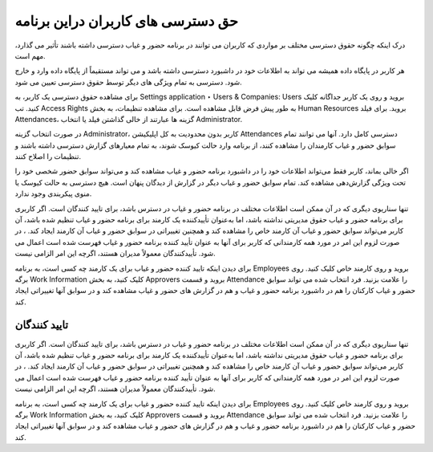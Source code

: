 حق دسترسی های کاربران دراین برنامه
=============

.. image:: ./accessright.png
    :alt: باشگاه ویراوب123 
    :align: center

درک اینکه چگونه حقوق دسترسی مختلف بر مواردی که کاربران می توانند در برنامه حضور و غیاب دسترسی داشته باشند تأثیر می گذارد، مهم است.

هر کاربر در پایگاه داده همیشه می تواند به اطلاعات خود در داشبورد دسترسی داشته باشد و می تواند مستقیماً از پایگاه داده وارد و خارج شود. دسترسی به تمام ویژگی های دیگر توسط حقوق دسترسی تعیین می شود.

برای مشاهده حقوق دسترسی یک کاربر، به Settings application ‣ Users & Companies: Users بروید و روی یک کاربر جداگانه کلیک کنید. تب Access Rights به طور پیش فرض قابل مشاهده است. برای مشاهده تنظیمات، به بخش Human Resources  بروید. برای فیلد Attendances، گزینه ها عبارتند از خالی گذاشتن فیلد یا انتخاب Administrator.

در صورت انتخاب گزینه Administrator، کاربر بدون محدودیت به کل اپلیکیشن Attendances دسترسی کامل دارد. آنها می توانند تمام سوابق حضور و غیاب کارمندان را مشاهده کنند، از برنامه وارد حالت کیوسک شوند، به تمام معیارهای گزارش دسترسی داشته باشند و تنظیمات را اصلاح کنند.

اگر خالی بماند، کاربر فقط می‌تواند اطلاعات خود را در داشبورد برنامه حضور و غیاب مشاهده کند و می‌تواند سوابق حضور شخصی خود را تحت ویژگی گزارش‌دهی مشاهده کند. تمام سوابق حضور و غیاب دیگر در گزارش از دیدگان پنهان است. هیچ دسترسی به حالت کیوسک یا منوی پیکربندی وجود ندارد.

تنها سناریوی دیگری که در آن ممکن است اطلاعات مختلف در برنامه حضور و غیاب در دسترس باشد، برای تایید کنندگان است. اگر کاربری برای برنامه حضور و غیاب حقوق مدیریتی نداشته باشد، اما به‌عنوان تأییدکننده یک کارمند برای برنامه حضور و غیاب تنظیم شده باشد، آن کاربر می‌تواند سوابق حضور و غیاب آن کارمند خاص را مشاهده کند و همچنین تغییراتی در سوابق حضور و غیاب آن کارمند ایجاد کند. ، در صورت لزوم این امر در مورد همه کارمندانی که کاربر برای آنها به عنوان تأیید کننده برنامه حضور و غیاب فهرست شده است اعمال می شود. تأییدکنندگان معمولاً مدیران هستند، اگرچه این امر الزامی نیست.

برای دیدن اینکه تایید کننده حضور و غیاب برای یک کارمند چه کسی است، به برنامه Employees بروید و روی کارمند خاص کلیک کنید. روی برگه Work Information کلیک کنید، به بخش Approvers بروید و قسمت Attendance را علامت بزنید. فرد انتخاب شده می تواند سوابق حضور و غیاب کارکنان را هم در داشبورد برنامه حضور و غیاب و هم در گزارش های حضور و غیاب مشاهده کند و در سوابق آنها تغییراتی ایجاد کند.



تایید کنندگان
-------

تنها سناریوی دیگری که در آن ممکن است اطلاعات مختلف در برنامه حضور و غیاب در دسترس باشد، برای تایید کنندگان است. اگر کاربری برای برنامه حضور و غیاب حقوق مدیریتی نداشته باشد، اما به‌عنوان تأییدکننده یک کارمند برای برنامه حضور و غیاب تنظیم شده باشد، آن کاربر می‌تواند سوابق حضور و غیاب آن کارمند خاص را مشاهده کند و همچنین تغییراتی در سوابق حضور و غیاب آن کارمند ایجاد کند. ، در صورت لزوم این امر در مورد همه کارمندانی که کاربر برای آنها به عنوان تأیید کننده برنامه حضور و غیاب فهرست شده است اعمال می شود. تأییدکنندگان معمولاً مدیران هستند، اگرچه این امر الزامی نیست.

برای دیدن اینکه تایید کننده حضور و غیاب برای یک کارمند چه کسی است، به برنامه Employees بروید و روی کارمند خاص کلیک کنید. روی برگه Work Information کلیک کنید، به بخش Approvers بروید و قسمت Attendance را علامت بزنید. فرد انتخاب شده می تواند سوابق حضور و غیاب کارکنان را هم در داشبورد برنامه حضور و غیاب و هم در گزارش های حضور و غیاب مشاهده کند و در سوابق آنها تغییراتی ایجاد کند.

